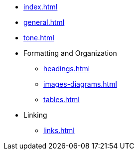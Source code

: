 * xref:index.adoc[]
* xref:general.adoc[]
* xref:tone.adoc[]
* Formatting and Organization
** xref:headings.adoc[]
** xref:images-diagrams.adoc[]
** xref:tables.adoc[]
* Linking
** xref:links.adoc[]